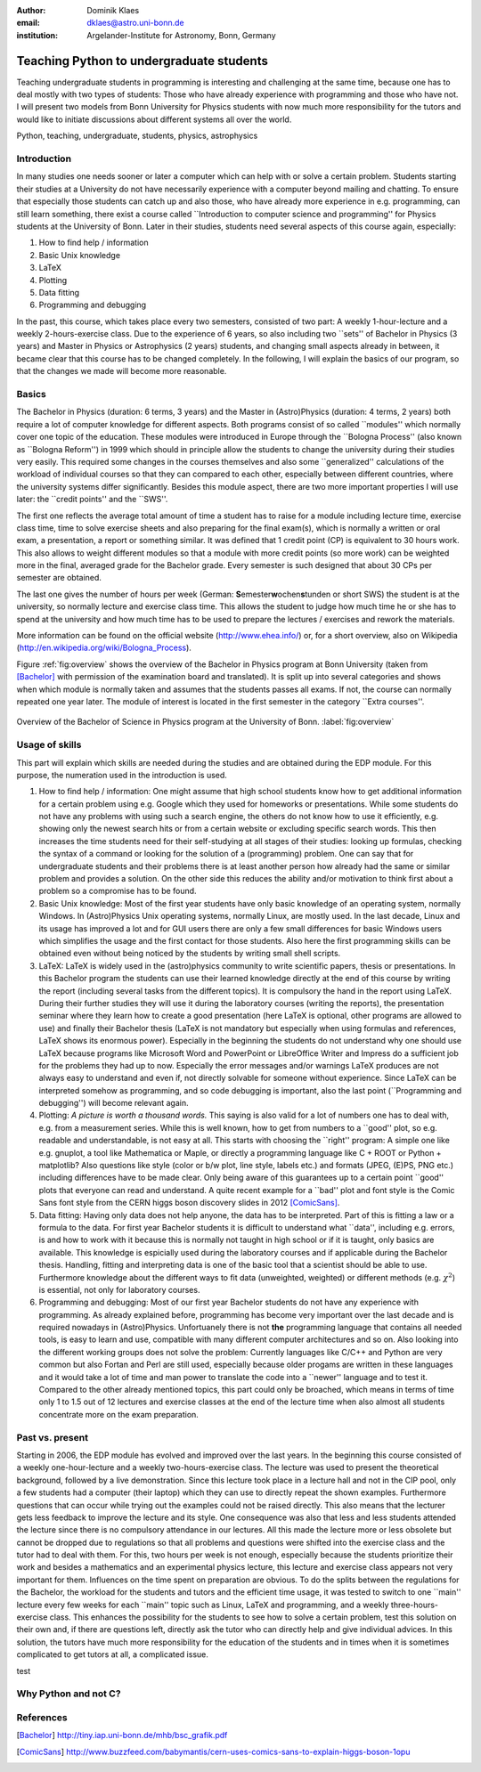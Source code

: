 :author: Dominik Klaes
:email: dklaes@astro.uni-bonn.de
:institution: Argelander-Institute for Astronomy, Bonn, Germany

------------------------------------------------
Teaching Python to undergraduate students
------------------------------------------------

.. class:: abstract

Teaching undergraduate students in programming is interesting and challenging at 
the same time, because one has to deal mostly with two types of students: Those who have 
already experience with programming and those who have not. I will present two models from Bonn 
University for Physics students with now much more responsibility for the tutors 
and would like to initiate discussions about different systems all over the 
world.

.. class:: keywords

   Python, teaching, undergraduate, students, physics, astrophysics


Introduction
------------

In many studies one needs sooner or later a computer which can help with or solve a certain problem. Students starting their studies at a University do not have necessarily experience with a computer beyond mailing and chatting. To ensure that especially those students can catch up and also those, who have already more experience in e.g. programming, can still learn something, there exist a course called \``Introduction to computer science and programming'' for Physics students at the University of Bonn. Later in their studies, students need several aspects of this course again, especially:


1. How to find help / information
2. Basic Unix knowledge
3. LaTeX
4. Plotting
5. Data fitting
6. Programming and debugging


In the past, this course, which takes place every two semesters, consisted of two part: A weekly 1-hour-lecture and a weekly 2-hours-exercise class. Due to the experience of 6 years, so also including two \``sets'' of Bachelor in Physics (3 years) and Master in Physics or Astrophysics (2 years) students, and changing small aspects already in between, it became clear that this course has to be changed completely. In the following, I will explain the basics of our program, so that the changes we made will become more reasonable. 


Basics
------

The Bachelor in Physics (duration: 6 terms, 3 years) and the Master in (Astro)Physics (duration: 4 terms, 2 years) both require a lot of computer knowledge for different aspects. Both programs consist of so called \``modules'' which normally cover one topic of the education. These modules were introduced in Europe through the \``Bologna Process'' (also known as \``Bologna Reform'') in 1999 which should in principle allow the students to change the university during their studies very easily. This required some changes in the courses themselves and also some \``generalized'' calculations of the workload of individual courses so that they can compared to each other, especially between different countries, where the university systems differ significantly. Besides this module aspect, there are two more important properties I will use later: the \``credit points'' and the \``SWS''.

The first one reflects the average total amount of time a student has to raise for a module including lecture time, exercise class time, time to solve exercise sheets and also preparing for the final exam(s), which is normally a written or oral exam, a presentation, a report or something similar. It was defined that 1 credit point (CP) is equivalent to 30 hours work. This also allows to weight different modules so that a module with more credit points (so more work) can be weighted more in the final, averaged grade for the Bachelor grade. Every semester is such designed that about 30 CPs per semester are obtained.

The last one gives the number of hours per week (German: **S**\ emester\ **w**\ ochen\ **s**\ tunden or short SWS) the student is at the university, so normally lecture and exercise class time. This allows the student to judge how much time he or she has to spend at the university and how much time has to be used to prepare the lectures / exercises and rework the materials.

More information can be found on the official website (http://www.ehea.info/) or, for a short overview, also on Wikipedia (http://en.wikipedia.org/wiki/Bologna_Process).


Figure :ref:`fig:overview` shows the overview of the Bachelor in Physics program at Bonn University (taken from [Bachelor]_ with permission of the examination board and translated). It is split up into several categories and shows when which module is normally taken and assumes that the students passes all exams. If not, the course can normally repeated one year later. The module of interest is located in the first semester in the category \``Extra courses''.

.. figure:: bsc2_grafik_englisch-rotated90.pdf
   :align: center
   :figclass: w
   :scale: 80%

   Overview of the Bachelor of Science in Physics program at the University of Bonn. :label:`fig:overview`


Usage of skills
---------------

This part will explain which skills are needed during the studies and are obtained during the EDP module. For this purpose, the numeration used in the introduction is used.


1. How to find help / information: One might assume that high school students know how to get additional information for a certain problem using e.g. Google which they used for homeworks or presentations. While some students do not have any problems with using such a search engine, the others do not know how to use it efficiently, e.g. showing only the newest search hits or from a certain website or excluding specific search words. This then increases the time students need for their self-studying at all stages of their studies: looking up formulas, checking the syntax of a command or looking for the solution of a (programming) problem. One can say that for undergraduate students and their problems there is at least another person how already had the same or similar problem and provides a solution. On the other side this reduces the ability and/or motivation to think first about a problem so a compromise has to be found.

2. Basic Unix knowledge: Most of the first year students have only basic knowledge of an operating system, normally Windows. In (Astro)Physics Unix operating systems, normally Linux, are mostly used. In the last decade, Linux and its usage has improved a lot and for GUI users there are only a few small differences for basic Windows users which simplifies the usage and the first contact for those students. Also here the first programming skills can be obtained even without being noticed by the students by writing small shell scripts.

3. LaTeX: LaTeX is widely used in the (astro)physics community to write scientific papers, thesis or presentations. In this Bachelor program the students can use their learned knowledge directly at the end of this course by writing the report (including several tasks from the different topics). It is compulsory the hand in the report using LaTeX. During their further studies they will use it during the laboratory courses (writing the reports), the presentation seminar where they learn how to create a good presentation (here LaTeX is optional, other programs are allowed to use) and finally their Bachelor thesis (LaTeX is not mandatory but especially when using formulas and references, LaTeX shows its enormous power). Especially in the beginning the students do not understand why one should use LaTeX because programs like Microsoft Word and PowerPoint or LibreOffice Writer and Impress do a sufficient job for the problems they had up to now. Especially the error messages and/or warnings LaTeX produces are not always easy to understand and even if, not directly solvable for someone without experience. Since LaTeX can be interpreted somehow as programming, and so code debugging is important, also the last point (\``Programming and debugging'') will become relevant again.

4. Plotting: *A picture is worth a thousand words.* This saying is also valid for a lot of numbers one has to deal with, e.g. from a measurement series. While this is well known, how to get from numbers to a \``good'' plot, so e.g. readable and understandable, is not easy at all. This starts with choosing the \``right'' program: A simple one like e.g. gnuplot, a tool like Mathematica or Maple, or directly a programming language like C + ROOT or Python + matplotlib? Also questions like style (color or b/w plot, line style, labels etc.) and formats (JPEG, (E)PS, PNG etc.) including differences have to be made clear. Only being aware of this guarantees up to a certain point \``good'' plots that everyone can read and understand. A quite recent example for a \``bad'' plot and font style is the Comic Sans font style from the CERN higgs boson discovery slides in 2012 [ComicSans]_.

5. Data fitting: Having only data does not help anyone, the data has to be interpreted. Part of this is fitting a law or a formula to the data. For first year Bachelor students it is difficult to understand what \``data'', including e.g. errors, is and how to work with it because this is normally not taught in high school or if it is taught, only basics are available. This knowledge is espicially used during the laboratory courses and if applicable during the Bachelor thesis. Handling, fitting and interpreting data is one of the basic tool that a scientist should be able to use. Furthermore knowledge about the different ways to fit data (unweighted, weighted) or different methods (e.g. :math:`\chi ^{2}`) is essential, not only for laboratory courses.

6. Programming and debugging: Most of our first year Bachelor students do not have any experience with programming. As already explained before, programming has become very important over the last decade and is required nowadays in (Astro)Physics. Unfortuanely there is not **the** programming language that contains all needed tools, is easy to learn and use, compatible with many different computer architectures and so on. Also looking into the different working groups does not solve the problem: Currently languages like C/C++ and Python are very common but also Fortan and Perl are still used, especially because older progams are written in these languages and it would take a lot of time and man power to translate the code into a \``newer'' language and to test it. Compared to the other already mentioned topics, this part could only be broached, which means in terms of time only 1 to 1.5 out of 12 lectures and exercise classes at the end of the lecture time when also almost all students concentrate more on the exam preparation.


Past vs. present
----------------

Starting in 2006, the EDP module has evolved and improved over the last years. In the beginning this course consisted of a weekly one-hour-lecture and a weekly two-hours-exercise class. The lecture was used to present the theoretical background, followed by a live demonstration. Since this lecture took place in a lecture hall and not in the CIP pool, only a few students had a computer (their laptop) which they can use to directly repeat the shown examples. Furthermore questions that can occur while trying out the examples could not be raised directly. This also means that the lecturer gets less feedback to improve the lecture and its style. One consequence was also that less and less students attended the lecture since there is no compulsory attendance in our lectures. All this made the lecture more or less obsolete but cannot be dropped due to regulations so that all problems and questions were shifted into the exercise class and the tutor had to deal with them. For this, two hours per week is not enough, especially because the students prioritize their work and besides a mathematics and an experimental physics lecture, this lecture and exercise class appears not very important for them. Influences on the time spent on preparation are obvious. To do the splits between the regulations for the Bachelor, the workload for the students and tutors and the efficient time usage, it was tested to switch to one \``main'' lecture every few weeks for each \``main'' topic such as Linux, LaTeX and programming, and a weekly three-hours-exercise class. This enhances the possibility for the students to see how to solve a certain problem, test this solution on their own and, if there are questions left, directly ask the tutor who can directly help and give individual advices. In this solution, the tutors have much more responsibility for the education of the students and in times when it is sometimes complicated to get tutors at all, a complicated issue.

test


Why Python and not C?
---------------------



References
----------
.. [Bachelor] http://tiny.iap.uni-bonn.de/mhb/bsc_grafik.pdf
.. [ComicSans] http://www.buzzfeed.com/babymantis/cern-uses-comics-sans-to-explain-higgs-boson-1opu